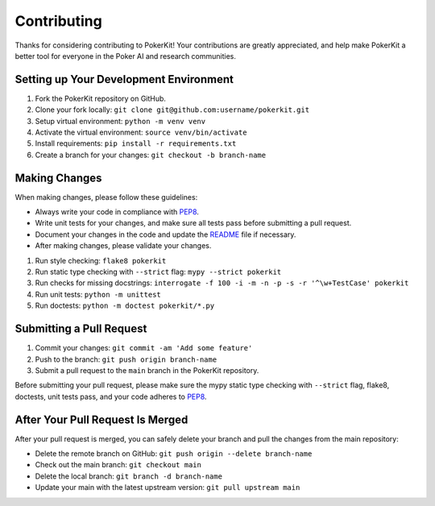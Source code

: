 ============
Contributing
============

Thanks for considering contributing to PokerKit! Your contributions are greatly appreciated, and help make PokerKit a better tool for everyone in the Poker AI and research communities.

Setting up Your Development Environment
---------------------------------------

1. Fork the PokerKit repository on GitHub.
2. Clone your fork locally: ``git clone git@github.com:username/pokerkit.git``
3. Setup virtual environment: ``python -m venv venv``
4. Activate the virtual environment: ``source venv/bin/activate``
5. Install requirements: ``pip install -r requirements.txt``
6. Create a branch for your changes: ``git checkout -b branch-name``

Making Changes
--------------

When making changes, please follow these guidelines:

- Always write your code in compliance with `PEP8 <https://peps.python.org/pep-0008/>`_.
- Write unit tests for your changes, and make sure all tests pass before submitting a pull request.
- Document your changes in the code and update the `README <README.rst>`_ file if necessary.
- After making changes, please validate your changes.

1. Run style checking: ``flake8 pokerkit``
2. Run static type checking with ``--strict`` flag: ``mypy --strict pokerkit``
3. Run checks for missing docstrings: ``interrogate -f 100 -i -m -n -p -s -r '^\w+TestCase' pokerkit``
4. Run unit tests: ``python -m unittest``
5. Run doctests: ``python -m doctest pokerkit/*.py``

Submitting a Pull Request
-------------------------

1. Commit your changes: ``git commit -am 'Add some feature'``
2. Push to the branch: ``git push origin branch-name``
3. Submit a pull request to the ``main`` branch in the PokerKit repository.

Before submitting your pull request, please make sure the mypy static type checking with ``--strict`` flag, flake8, doctests, unit tests pass, and your code adheres to `PEP8 <https://peps.python.org/pep-0008/>`_.

After Your Pull Request Is Merged
---------------------------------

After your pull request is merged, you can safely delete your branch and pull the changes from the main repository:

- Delete the remote branch on GitHub: ``git push origin --delete branch-name``
- Check out the main branch: ``git checkout main``
- Delete the local branch: ``git branch -d branch-name``
- Update your main with the latest upstream version: ``git pull upstream main``
